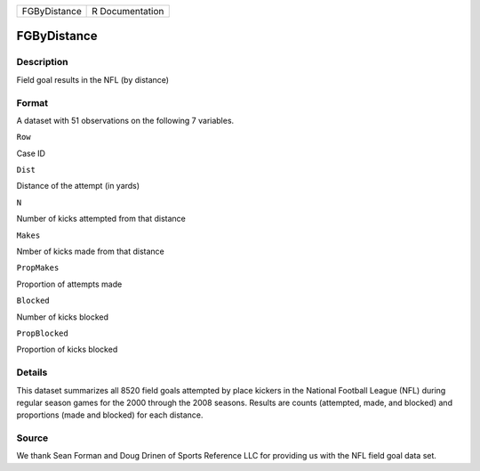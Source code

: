 +----------------+-------------------+
| FGByDistance   | R Documentation   |
+----------------+-------------------+

FGByDistance
------------

Description
~~~~~~~~~~~

Field goal results in the NFL (by distance)

Format
~~~~~~

A dataset with 51 observations on the following 7 variables.

``Row``

Case ID

``Dist``

Distance of the attempt (in yards)

``N``

Number of kicks attempted from that distance

``Makes``

Nmber of kicks made from that distance

``PropMakes``

Proportion of attempts made

``Blocked``

Number of kicks blocked

``PropBlocked``

Proportion of kicks blocked

Details
~~~~~~~

This dataset summarizes all 8520 field goals attempted by place kickers
in the National Football League (NFL) during regular season games for
the 2000 through the 2008 seasons. Results are counts (attempted, made,
and blocked) and proportions (made and blocked) for each distance.

Source
~~~~~~

We thank Sean Forman and Doug Drinen of Sports Reference LLC for
providing us with the NFL field goal data set.
